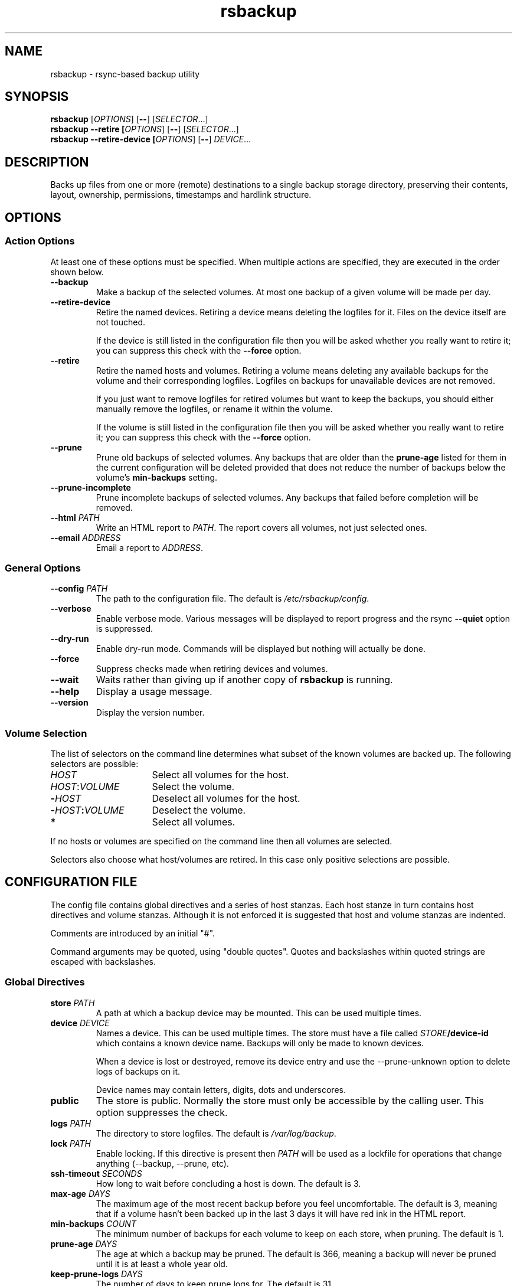 .TH rsbackup 1
.SH NAME
rsbackup \- rsync-based backup utility
.SH SYNOPSIS
\fBrsbackup\fR [\fIOPTIONS\fR] [\fB--\fR] [\fISELECTOR\fR...]
.nf
\fBrsbackup --retire [\fIOPTIONS\fR] [\fB--\fR] [\fISELECTOR\fR...]
.nf
\fBrsbackup --retire-device [\fIOPTIONS\fR] [\fB--\fR] \fIDEVICE\fR...
.SH DESCRIPTION
Backs up files from one or more (remote) destinations to a single
backup storage directory, preserving their contents, layout,
ownership, permissions, timestamps and hardlink structure.
.SH OPTIONS
.SS "Action Options"
At least one of these options must be specified.
When multiple actions are specified, they are executed in the order
shown below.
.TP
.BR --backup
Make a backup of the selected volumes.
At most one backup of a given volume will be made per day.
.TP
.B --retire-device
Retire the named devices.
Retiring a device means deleting the logfiles for it.
Files on the device itself are not touched.
.IP
If the device is still listed in the configuration file then you will
be asked whether you really want to retire it; you can suppress this
check with the \fB--force\fR option.
.TP
.B --retire
Retire the named hosts and volumes.
Retiring a volume means deleting any available backups for the volume
and their corresponding logfiles.
Logfiles on backups for unavailable devices are not removed.
.IP
If you just want to remove logfiles for retired volumes but want to
keep the backups, you should either manually remove the logfiles, or
rename it within the volume.
.IP
If the volume is still listed in the configuration file then you will
be asked whether you really want to retire it; you can suppress this
check with the \fB--force\fR option.
.TP
.BR --prune
Prune old backups of selected volumes.  Any backups that are older
than the \fBprune-age\fR listed for them in the current configuration
will be deleted provided that does not reduce the number of backups
below the volume's \fBmin-backups\fR setting.
.TP
.BR --prune-incomplete
Prune incomplete backups of selected volumes.
Any backups that failed before completion will be removed.
.TP
.B --html \fIPATH\fR
Write an HTML report to \fIPATH\fR.
The report covers all volumes, not just selected ones.
.TP
.B --email \fIADDRESS\fR
Email a report to \fIADDRESS\fR.
.SS "General Options"
.TP
.B --config \fIPATH\fR
The path to the configuration file.
The default is
.IR /etc/rsbackup/config .
.TP
.B --verbose
Enable verbose mode.
Various messages will be displayed to report progress and the rsync
\fB--quiet\fR option is suppressed.
.TP
.B --dry-run
Enable dry-run mode.
Commands will be displayed but nothing will actually be done.
.TP
.B --force
Suppress checks made when retiring devices and volumes.
.TP
.B --wait
Waits rather than giving up if another copy of \fBrsbackup\fR is running.
.TP
.B --help
Display a usage message.
.TP
.B --version
Display the version number.
.SS "Volume Selection"
The list of selectors on the command line determines what subset of
the known volumes are backed up.
The following selectors are possible:
.TP 16
.I HOST
Select all volumes for the host.
.TP
.IR HOST : VOLUME
Select the volume.
.TP
.BI - HOST
Deselect all volumes for the host.
.TP
.BI - HOST : VOLUME
Deselect the volume.
.TP
.B *
Select all volumes.
.PP
If no hosts or volumes are specified on the command line then all volumes are
selected.
.PP
Selectors also choose what host/volumes are retired.
In this case only positive selections are possible.
.SH "CONFIGURATION FILE"
The config file contains global directives and a series of host
stanzas.
Each host stanze in turn contains host directives and volume stanzas.
Although it is not enforced it is suggested that host and volume
stanzas are indented.
.PP
Comments are introduced by an initial "#".
.PP
Command arguments may be quoted, using "double quotes".
Quotes and backslashes within quoted strings are escaped with
backslashes.
.SS "Global Directives"
.TP
.B store \fIPATH\fR
A path at which a backup device may be mounted.
This can be used multiple times.
.TP
.B device \fIDEVICE\fR
Names a device.
This can be used multiple times.
The store must have a file called \fISTORE\fB/device-id\fR which
contains a known device name.
Backups will only be
made to known devices.
.IP
When a device is lost or destroyed, remove its device entry and use the
--prune-unknown option to delete logs of backups on it.
.IP
Device names may contain letters, digits, dots and underscores.
\" .TP
\" .B max-usage \fIPERCENT\fR
\" Device usage limit.
\" If more of the device is in use than this percentage then it
\" will be marked in red in the report.
\" The default is 80.
\" .TP
\" .B max-file-usage \fIPERCENT\fR
\" Device usage limit.
\" If more of the device's file (inode) limit is in use than this
\" percentage then it will be marked in red in the report.
\" The default is 80.
.TP
.B public
The store is public.
Normally the store must only be accessible by the calling user.
This option suppresses the check.
.TP
.B logs \fIPATH\fR
The directory to store logfiles.
The default is \fI/var/log/backup\fR.
.TP
.B lock \fIPATH\fR
Enable locking.
If this directive is present then \fIPATH\fR will be used as a lockfile
for operations that change anything (--backup, --prune, etc).
.TP
.B ssh-timeout \fISECONDS\fR
How long to wait before concluding a host is down.  The default is 3.
.TP
.B max-age \fIDAYS\fR
The maximum age of the most recent backup before you feel uncomfortable.
The default is 3, meaning that if a volume hasn't been backed up in
the last 3 days it will have red ink in the HTML report.
.TP
.B min-backups \fICOUNT\fR
The minimum number of backups for each volume to keep on each store,
when pruning.
The default is 1.
.TP
.B prune-age \fIDAYS\fR
The age at which a backup may be pruned.
The default is 366, meaning a backup will never be pruned until it is
at least a whole year old.
.TP
.B keep-prune-logs \fIDAYS\fR
The number of days to keep prune logs for.
The default is 31.
.TP
.B include \fIPATH\fR
Include another file as part of the configuration.
If \fIPATH\fR is a directory then the files within it are included
(excluding dotfiles and backup files).
.SS "Host Directives"
A host stanza is started by a host directive.
It contains other host directives, and one or more volume stanzas.
.TP
.B host \fIHOST\fR
Introduce a host stanza.
The name is used for the backup directory for this host.
.TP
.B hostname \fIHOSTNAME\fR
The SSH hostname for this host.
The default is the name from the host stanza.
.IP
The hostname \fBlocalhost\fR is treated specially: it is assumed to always be
identical to the local system, so files will be read from the local filesystem.
.TP
.B user \fIUSERNAME\fR
The SSH username for this host.
The default is not to supply a username.
.PP
In addition, \fBprune-age\fR, \fBmax-age\fR and \fBmin-backups\fR can
be used within a host stanza, and apply to just that host.
.SS "Volume Directives"
A volume stanza is started by a volume directive.
It contains one or more volume directives.
.TP
.B volume \fIVOLUME PATH\fR
Introduce a volume stanza.
The name is used for the backup directory for this volume.
The path is the absolute path on the host.
.TP
.B exclude \fIPATTERN\fR
An exclusion for this volume.
The pattern is passed to the rsync \fB--exclude\fR option.
This directive may appear multiple times per volume.
.IP
See the rsync man page for full details.
.TP
.B traverse
Traverse mount points.
This suppresses the rsync \fB--one-file-system\fR option.
.PP
In addition, \fBprune-age\fR, \fBmax-age\fR and \fBmin-backups\fR can
be used within a volume stanza, and apply to just that volume.
.SH "BACKUP LIFECYCLE"
.SS "Adding A New Host"
To add a new host create a \fBhost\fR entry for it in the configuration file.
.PP
To back up the local host, specify \fBhostname localhost\fR.
Otherwise you can usually omit \fBhostname\fR.
.PP
You may want to set host-wide values for \fBprune-age\fR,
\fBmax-age\fR and \fBmin-backups\fR.
.PP
A host with no volumes has no effect.
.SS "Adding A New Volume"
To add a new volume create a \fBvolume\fR entry for it in the relevant
\fBhost\fR section of the configuration file.
.PP
Add \fBexclude\fR options to skip files you don't want to back up.
This might include temporary files and the contents of "trash"
directories.
.PP
If the volume contains mount points, and you want to back up the
contents of the subsiduary filesystems, then be sure to include the
\fBtraverse\fR option.
.PP
You may want to set per-volume values for \fBprune-age\fR,
\fBmax-age\fR and \fBmin-backups\fR.
.SS "Adding A New Device"
To add a new device, format and mount it and create a
\fIdevice-id\fR file in its top-level directory.
Add a \fBdevice\fR entry for it in the configuration file and a
\fBstore\fR entry mentioning its usual mount point.
.PP
Under normal circumstances you should make sure that the backup
filesystem is owned by root and mode 0700.
.SS "Making Backups"
Run \fBrsbackup --backup\fR to back up all available volumes to all
available devices.
You will probably want to automate this.
To only back up a limited set of volumes specify selection arguments
on the command line.
.SS "Pruning Backups"
Run \fBrsbackup --prune --prune-incomplete\fR to prune old backups.
You will probably want to automate this.
.PP
You may want to prune incomplete backups slightly less often than
complete ones, as this can sometimes save work for subsequent backups.
.SS "Retiring A Host"
Retiring a host means removing all backups for it.
The suggested approach is to remove configuration for it and then use
\fBrsbackup --retire \fIHOST\fR to remove its backups too.
You can do this the other way around but you will be prompted to check
you really meant to remove backups for a host still listed in the
configuration file.
.PP
If any of the backups for the host are on a retired device you should
retire that device first.
.SS "Retiring A Volume"
Retiring a volume means removing all backups for it.
It is almost the same as retiring a whole host but the command is
\fBrsbackup --retire \fIHOST\fB:\fRVOLUME\fR.
.PP
You can retire multiple hosts and volumes in a single command.
.SS "Retiring A Device"
Retiring a device just means removing the logs for it.
Use \fBrsbackup --retire-device \fIDEVICE\fR to do this.
The contents of the device are not modified; if you want that you must
do it manually.
.PP
You can retire multiple devices in a single command.
.SH FILES
.TP
.I /etc/rsbackup/config
Configuration file.
.TP
.I LOGS/YYYY-MM-DD-DEVICE-HOST-VOLUME.log
Log file for one attempt to back up a volume.
.TP
.I LOGS/prune-YYYY-MM-DD.log
Log of recently pruning actions.
.TP
.I STORE/HOST/VOLUME/YYYY-MM-DD
One backup for a volume.
.SH "SEE ALSO"
\fBrsbackup.cron\fR(1), \fBrsbackup-mount\fR(1), \fBrsync\fR(1)
.SH AUTHOR
Richard Kettlewell <rjk@greenend.org.uk>

